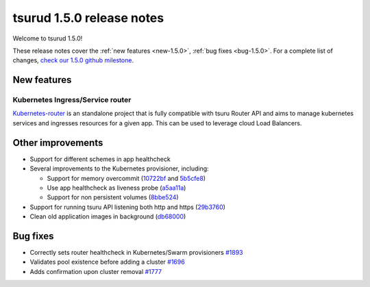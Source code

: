 .. Copyright 2018 tsuru authors. All rights reserved.
   Use of this source code is governed by a BSD-style
   license that can be found in the LICENSE file.

==========================
tsurud 1.5.0 release notes
==========================

Welcome to tsurud 1.5.0!

These release notes cover the :ref:`new features <new-1.5.0>`, :ref:`bug fixes
<bug-1.5.0>`. For a complete list of changes, `check our 1.5.0 github milestone 
<https://github.com/tsuru/tsuru/issues?utf8=%E2%9C%93&q=is%3Aissue%20milestone%3A1.5%20>`_.

.. _new-1.5.0:

New features
============

Kubernetes Ingress/Service router
---------------------------------

`Kubernetes-router <https://github.com/tsuru/kubernetes-router>`_ is an standalone project that is fully
compatible with tsuru Router API and aims to manage kubernetes services and ingresses resources for a given app.
This can be used to leverage cloud Load Balancers.


Other improvements
==================

* Support for different schemes in app healthcheck

* Several improvements to the Kubernetes provisioner, including:

  * Support for memory overcommit (`10722bf <https://github.com/tsuru/tsuru/commit/10722bf1fa8cacbfc411717c24084399788bbc05>`_ and `5b5cfe8 <https://github.com/tsuru/tsuru/commit/5b5cfe8ab4fa7c6c068b9507ffa04085f6b7eb7d>`_)
  * Use app healthcheck as liveness probe (`a5aa11a <https://github.com/tsuru/tsuru/commit/a5aa11a81e271e17f1bd26511926ad1589cb6868>`_)
  * Support for non persistent volumes (`8bbe524 <https://github.com/tsuru/tsuru/commit/8bbe524847528922c6b0da3cb2db91c37da5dfc5>`_)

* Support for running tsuru API listening both http and https (`29b3760 <https://github.com/tsuru/tsuru/commit/29b37600e081c74eafebdcd225964fa947ab4852>`_)

* Clean old application images in background (`db68000 <https://github.com/tsuru/tsuru/commit/db6800080c7ace2f0cebf2e78f37c3287342d4b9>`_)

.. _bug-1.5.0:

Bug fixes
=========

* Correctly sets router healthcheck in Kubernetes/Swarm provisioners `#1893 <https://github.com/tsuru/tsuru/issues/1893>`_

* Validates pool existence before adding a cluster `#1696 <https://github.com/tsuru/tsuru/issues/1696>`_

* Adds confirmation upon cluster removal `#1777 <https://github.com/tsuru/tsuru/issues/1777>`_